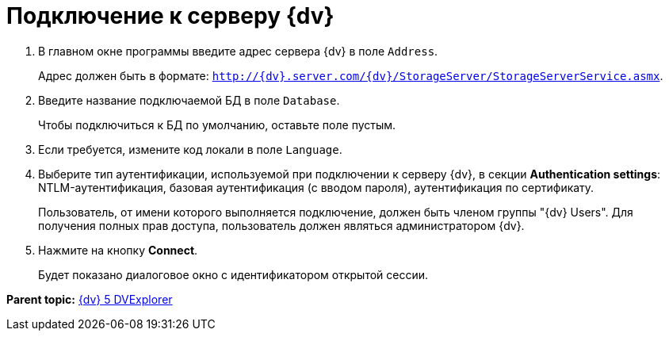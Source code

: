 =  Подключение к серверу {dv}

. В главном окне программы введите адрес сервера {dv} в поле [.kbd .ph .userinput]`Address`.
+
Адрес должен быть в формате: [.ph .filepath]`http://{dv}.server.com/{dv}/StorageServer/StorageServerService.asmx`.
. Введите название подключаемой БД в поле [.kbd .ph .userinput]`Database`.
+
Чтобы подключиться к БД по умолчанию, оставьте поле пустым.
. Если требуется, измените код локали в поле [.kbd .ph .userinput]`Language`.
. Выберите тип аутентификации, используемой при подключении к серверу {dv}, в секции [.keyword .wintitle]*Authentication settings*: NTLM-аутентификация, базовая аутентификация (с вводом пароля), аутентификация по сертификату.
+
Пользователь, от имени которого выполняется подключение, должен быть членом группы "{dv} Users". Для получения полных прав доступа, пользователь должен являться администратором {dv}.
. Нажмите на кнопку *Connect*.
+
Будет показано диалоговое окно с идентификатором открытой сессии.

*Parent topic:* xref:../pages/DVexplorer.adoc[{dv} 5 DVExplorer]
